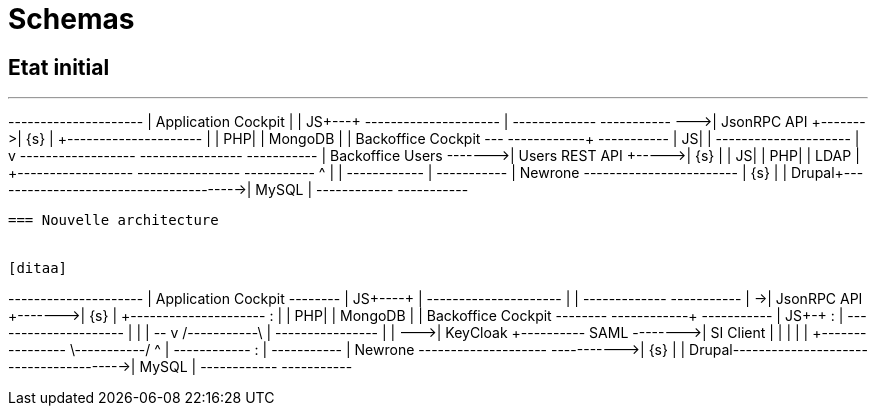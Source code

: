 = Schemas

== Etat initial

[ditaa]
---
+---------------------+
| Application Cockpit |
|                   JS+---+
+---------------------+   |    +-------------+        +-----------+
                          +--->| JsonRPC API +------->| {s}       | 
+---------------------+   |    |          PHP|        |  MongoDB  |
| Backoffice Cockpit  +---+    +------+------+        +-----------+
|                   JS|               |
+---------------------+               |
                                      v
  +------------------+        +----------------+      +-----------+
  | Backoffice Users +------->| Users REST API +----->| {s}       | 
  |                JS|        |             PHP|      |  LDAP     |
  +------------------+        +----------------+      +-----------+
                                      ^
                                      |
                                      |
+------------+                        |               +-----------+
| Newrone    +------------------------+               | {s}       | 
|      Drupal+--------------------------------------->|  MySQL    |       
+------------+                                        +-----------+
----


=== Nouvelle architecture 


[ditaa]
----
+---------------------+
| Application Cockpit +--------+
|                   JS+----+   |
+---------------------+    |   |  +-------------+        +-----------+
                           |   +->| JsonRPC API +------->| {s}       | 
+---------------------+    :   |  |          PHP|        |  MongoDB  |
| Backoffice Cockpit  +--------+  +------+------+        +-----------+
|                   JS+-+  :             |
+---------------------+ |  |             |
                        +--+             v                                 /-----------\
                           |    +----------------+                         |           |
                           +--->| KeyCloak       +---------- SAML -------->| SI Client |
                                |                |                         |           |
                                +----------------+                         \-----------/
                                  ^      |                
+------------+                    :      |            +-----------+
| Newrone    +--------------------+      +----------->| {s}       | 
|      Drupal+--------------------------------------->|  MySQL    |       
+------------+                                        +-----------+
----
